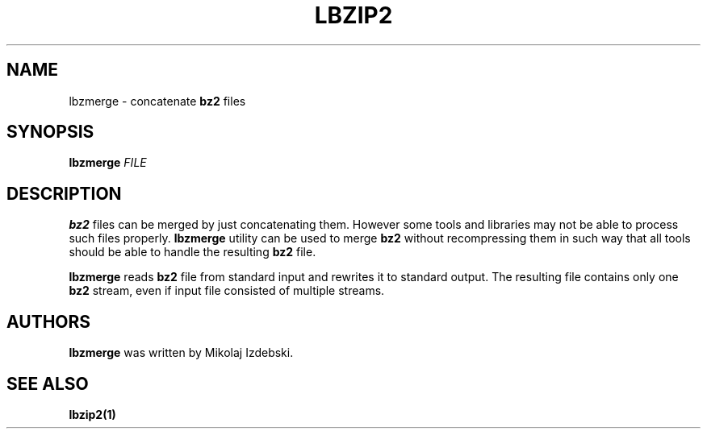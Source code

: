 .TH LBZIP2 1 "27 March 2014" "lbzip2-utils-1.1" "User commands"

.SH NAME
lbzmerge \- concatenate
.B bz2
files

.SH SYNOPSIS
.BR lbzmerge
.I FILE


.SH DESCRIPTION
.B bz2
files can be merged by just concatenating them.  However some tools
and libraries may not be able to process such files properly.
.B lbzmerge
utility can be used to merge
.B bz2
without recompressing them in such way that all tools should be able
to handle the resulting
.B bz2
file.

.B lbzmerge
reads
.B bz2
file from standard input and rewrites it to standard output.  The
resulting file contains only one
.B bz2
stream, even if input file consisted of multiple streams.


.SH AUTHORS
.B lbzmerge
was written by Mikolaj Izdebski.


.SH "SEE ALSO"
.TP
.B lbzip2(1)
